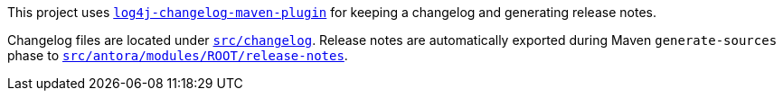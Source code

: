 ////
Licensed to the Apache Software Foundation (ASF) under one or more
contributor license agreements. See the NOTICE file distributed with
this work for additional information regarding copyright ownership.
The ASF licenses this file to You under the Apache License, Version 2.0
(the "License"); you may not use this file except in compliance with
the License. You may obtain a copy of the License at

    https://www.apache.org/licenses/LICENSE-2.0

Unless required by applicable law or agreed to in writing, software
distributed under the License is distributed on an "AS IS" BASIS,
WITHOUT WARRANTIES OR CONDITIONS OF ANY KIND, either express or implied.
See the License for the specific language governing permissions and
limitations under the License.
////

This project uses https://github.com/apache/logging-log4j-tools/tree/main/log4j-changelog-maven-plugin[`log4j-changelog-maven-plugin`] for keeping a changelog and generating release notes.

Changelog files are located under xref:src/changelog[`src/changelog`].
Release notes are automatically exported during Maven `generate-sources` phase to xref:src/antora/modules/ROOT/release-notes[`src/antora/modules/ROOT/release-notes`].
